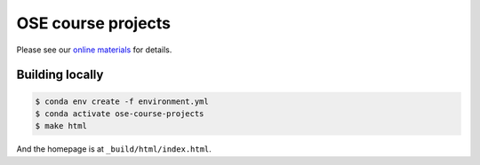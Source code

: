 .. |logo| image:: https://raw.githubusercontent.com/OpenSourceEconomics/ose-logos/main/OSE_logo_no_type_RGB.svg
   :height: 25px

|logo| OSE course projects
==========================

Please see our `online materials <https://ose-course-projects.readthedocs.io/>`_ for details.


Building locally
----------------

.. code:: bash

   $ conda env create -f environment.yml
   $ conda activate ose-course-projects
   $ make html

And the homepage is at ``_build/html/index.html``.
